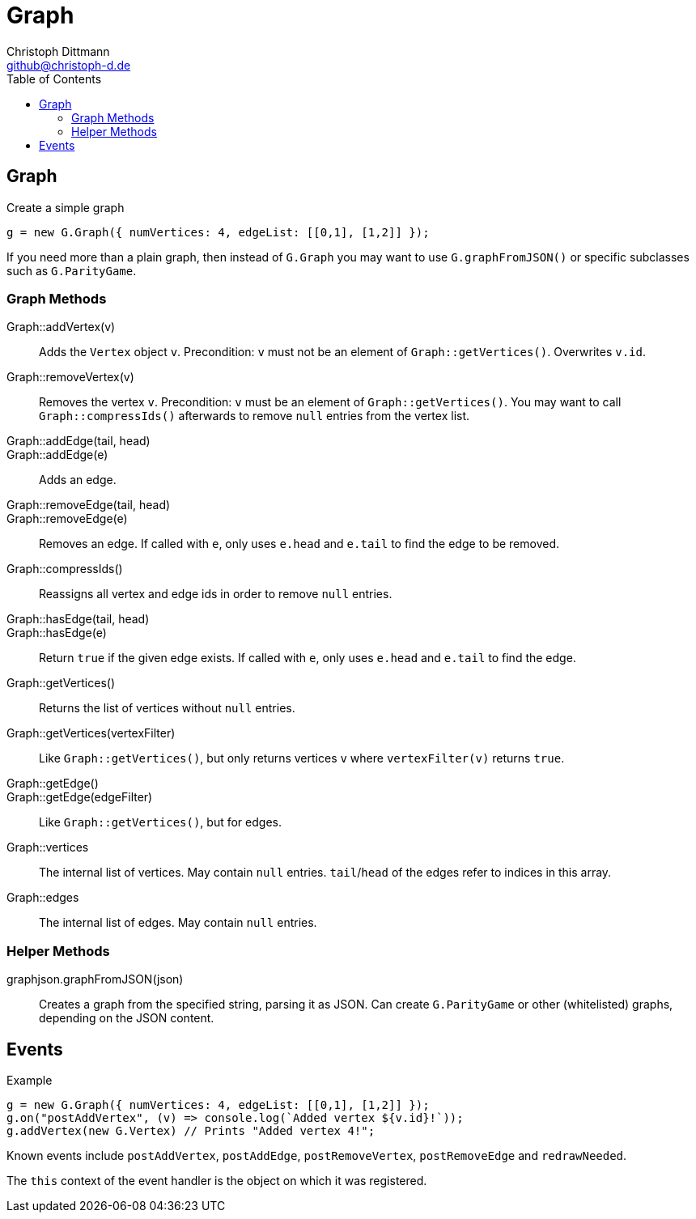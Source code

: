 = Graph
:toc:
:icons:
:data-uri:
:author: Christoph Dittmann
:email: github@christoph-d.de
:source-highlighter: pygments
:language: javascript

== Graph

.Create a simple graph
[source]
g = new G.Graph({ numVertices: 4, edgeList: [[0,1], [1,2]] });

If you need more than a plain graph, then instead of `G.Graph` you may
want to use `G.graphFromJSON()` or specific subclasses such as
`G.ParityGame`.

=== Graph Methods

Graph::addVertex(v):: Adds the `Vertex` object `v`.  Precondition: `v`
must not be an element of `Graph::getVertices()`.  Overwrites `v.id`.

Graph::removeVertex(v):: Removes the vertex `v`.  Precondition: `v`
must be an element of `Graph::getVertices()`.  You may want to call
`Graph::compressIds()` afterwards to remove `null` entries from the
vertex list.

Graph::addEdge(tail, head)::
Graph::addEdge(e):: Adds an edge.

Graph::removeEdge(tail, head)::
Graph::removeEdge(e):: Removes an edge.  If called with `e`, only uses
`e.head` and `e.tail` to find the edge to be removed.

Graph::compressIds():: Reassigns all vertex and edge ids in order to
remove `null` entries.

Graph::hasEdge(tail, head)::
Graph::hasEdge(e):: Return `true` if the given edge exists.  If called
with `e`, only uses `e.head` and `e.tail` to find the edge.

Graph::getVertices():: Returns the list of vertices without `null`
entries.
Graph::getVertices(vertexFilter):: Like `Graph::getVertices()`, but
only returns vertices `v` where `vertexFilter(v)` returns `true`.

Graph::getEdge()::
Graph::getEdge(edgeFilter):: Like `Graph::getVertices()`, but for edges.

Graph::vertices:: The internal list of vertices.  May contain `null`
entries.  `tail`/`head` of the edges refer to indices in this array.
Graph::edges:: The internal list of edges.  May contain `null`
entries.

=== Helper Methods

graphjson.graphFromJSON(json):: Creates a graph from the specified string,
parsing it as JSON.  Can create `G.ParityGame` or other (whitelisted)
graphs, depending on the JSON content.

== Events

.Example
[source]
g = new G.Graph({ numVertices: 4, edgeList: [[0,1], [1,2]] });
g.on("postAddVertex", (v) => console.log(`Added vertex ${v.id}!`));
g.addVertex(new G.Vertex) // Prints "Added vertex 4!";

Known events include `postAddVertex`, `postAddEdge`,
`postRemoveVertex`, `postRemoveEdge` and `redrawNeeded`.

The `this` context of the event handler is the object on which it was
registered.
